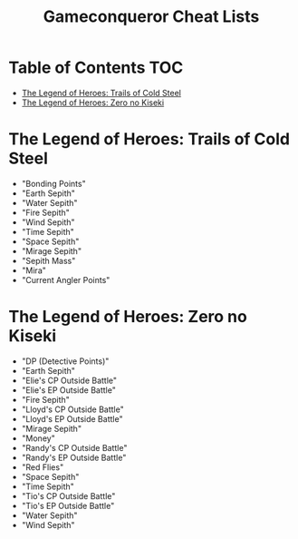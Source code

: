 #+TITLE: Gameconqueror Cheat Lists

* Table of Contents :TOC:
- [[#the-legend-of-heroes-trails-of-cold-steel][The Legend of Heroes: Trails of Cold Steel]]
- [[#the-legend-of-heroes-zero-no-kiseki][The Legend of Heroes: Zero no Kiseki]]

* The Legend of Heroes: Trails of Cold Steel
- "Bonding Points"
- "Earth Sepith"
- "Water Sepith"
- "Fire Sepith"
- "Wind Sepith"
- "Time Sepith"
- "Space Sepith"
- "Mirage Sepith"
- "Sepith Mass"
- "Mira"
- "Current Angler Points"

* The Legend of Heroes: Zero no Kiseki
- "DP (Detective Points)"
- "Earth Sepith"
- "Elie's CP Outside Battle"
- "Elie's EP Outside Battle"
- "Fire Sepith"
- "Lloyd's CP Outside Battle"
- "Lloyd's EP Outside Battle"
- "Mirage Sepith"
- "Money"
- "Randy's CP Outside Battle"
- "Randy's EP Outside Battle"
- "Red Flies"
- "Space Sepith"
- "Time Sepith"
- "Tio's CP Outside Battle"
- "Tio's EP Outside Battle"
- "Water Sepith"
- "Wind Sepith"

